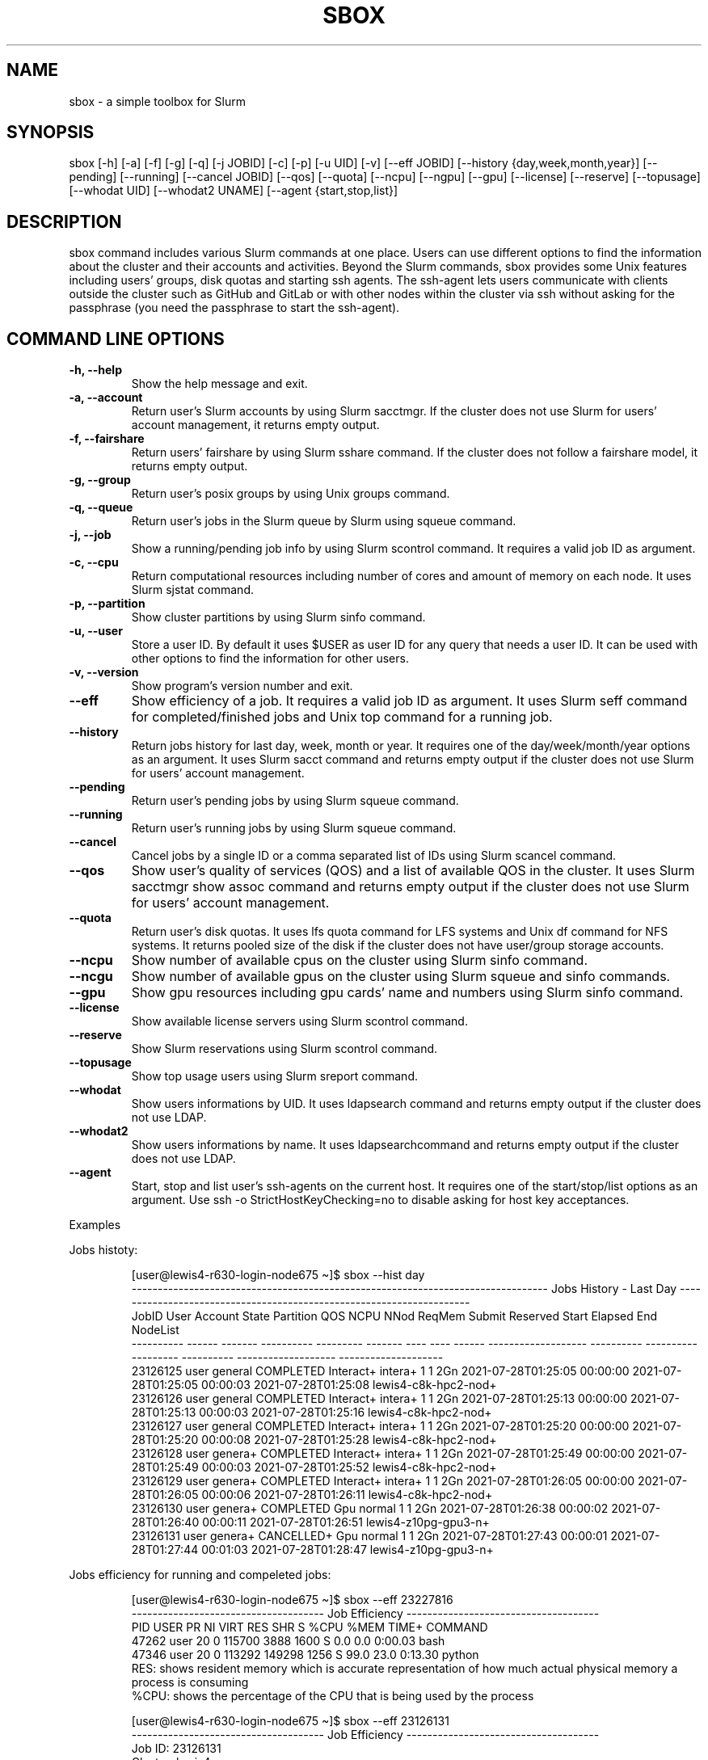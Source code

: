 .TH SBOX "1" "August 2021" "SBOX 1.2"
.SH NAME
sbox \- a simple toolbox for Slurm
.SH SYNOPSIS
sbox [-h] [-a] [-f] [-g] [-q] [-j JOBID] [-c] [-p] [-u UID] [-v] [--eff JOBID] [--history {day,week,month,year}] [--pending] [--running] [--cancel JOBID] [--qos] [--quota] [--ncpu] [--ngpu] [--gpu] [--license] [--reserve] [--topusage] [--whodat UID] [--whodat2 UNAME] [--agent {start,stop,list}]
.br
.SH DESCRIPTION
.PP
sbox command includes various Slurm commands at one place.
Users can use different options to find the information about the
cluster and their accounts and activities.
Beyond the Slurm commands, sbox provides some Unix features
including users\[cq] groups, disk quotas and starting ssh agents.
The ssh-agent lets users communicate with clients outside the cluster
such as GitHub and GitLab or with other nodes within the cluster via ssh
without asking for the passphrase (you need the passphrase to start the
ssh-agent).
.SH COMMAND LINE OPTIONS
.TP
.B -h, --help
Show the help message and exit.
.TP
.B -a, --account
Return user\[cq]s Slurm accounts by using Slurm
sacctmgr.
If the cluster does not use Slurm for users\[cq] account management, it
returns empty output.
.TP
.B -f, --fairshare
Return users\[cq] fairshare by using Slurm
sshare command.
If the cluster does not follow a fairshare model, it returns empty
output.
.TP
.B -g, --group
Return user\[cq]s posix groups by using Unix
groups command.
.TP
.B -q, --queue
Return user\[cq]s jobs in the Slurm queue by
Slurm using squeue command.
.TP
.B -j, --job
Show a running/pending job info by using Slurm
scontrol command.
It requires a valid job ID as argument.
.TP
.B -c, --cpu
Return computational resources including number of
cores and amount of memory on each node.
It uses Slurm sjstat command.
.TP
.B -p, --partition
Show cluster partitions by using Slurm
sinfo command.
.TP
.B -u, --user
Store a user ID.
By default it uses $USER as user ID for any query that needs a
user ID.
It can be used with other options to find the information for other
users.
.TP
.B -v, --version
Show program\[cq]s version number and exit.
.TP
.B --eff
Show efficiency of a job.
It requires a valid job ID as argument.
It uses Slurm seff command for completed/finished jobs and
Unix top command for a running job.
.TP
.B --history
Return jobs history for last day, week, month or
year.
It requires one of the day/week/month/year options as an argument.
It uses Slurm sacct command and returns empty output if the
cluster does not use Slurm for users\[cq] account management.
.TP
.B --pending
Return user\[cq]s pending jobs by using Slurm
squeue command.
.TP
.B --running
Return user\[cq]s running jobs by using Slurm
squeue command.
.TP
.B --cancel
Cancel jobs by a single ID or a comma separated list
of IDs using Slurm scancel command.
.TP
.B --qos
Show user\[cq]s quality of services (QOS) and a list of
available QOS in the cluster.
It uses Slurm sacctmgr show assoc command and returns empty
output if the cluster does not use Slurm for users\[cq] account
management.
.TP
.B --quota
Return user\[cq]s disk quotas.
It uses lfs quota command for LFS systems and Unix
df command for NFS systems.
It returns pooled size of the disk if the cluster does not have
user/group storage accounts.
.TP
.B --ncpu
Show number of available cpus on the cluster using
Slurm sinfo command.
.TP
.B --ncgu
Show number of available gpus on the cluster using
Slurm squeue and sinfo commands.
.TP
.B --gpu
Show gpu resources including gpu cards\[cq] name and
numbers using Slurm sinfo command.
.TP
.B --license
Show available license servers using Slurm
scontrol command.
.TP
.B --reserve
Show Slurm reservations using Slurm
scontrol command.
.TP
.B --topusage
Show top usage users using Slurm sreport
command.
.TP
.B --whodat
Show users informations by UID.
It uses ldapsearch command and returns empty output if the
cluster does not use LDAP.
.TP
.B --whodat2
Show users informations by name.
It uses ldapsearchcommand and returns empty output if the
cluster does not use LDAP.
.TP
.B --agent
Start, stop and list user\[cq]s ssh-agents on the
current host.
It requires one of the start/stop/list options as an argument.
Use ssh -o StrictHostKeyChecking=no to disable asking for host
key acceptances.
.PP
Examples
.PP
Jobs histoty:
.IP
.nf
[user\[at]lewis4-r630-login-node675 \[ti]]$ sbox --hist day
-------------------------------------------------------------------------------- Jobs History - Last Day ---------------------------------------------------------------------
     JobID   User Account      State Partition     QOS NCPU NNod ReqMem              Submit   Reserved               Start    Elapsed                 End             NodeList
---------- ------ ------- ---------- --------- ------- ---- ---- ------ ------------------- ---------- ------------------- ---------- ------------------- --------------------
  23126125  user  general  COMPLETED Interact+ intera+    1    1    2Gn 2021-07-28T01:25:05   00:00:00 2021-07-28T01:25:05   00:00:03 2021-07-28T01:25:08 lewis4-c8k-hpc2-nod+
  23126126  user  general  COMPLETED Interact+ intera+    1    1    2Gn 2021-07-28T01:25:13   00:00:00 2021-07-28T01:25:13   00:00:03 2021-07-28T01:25:16 lewis4-c8k-hpc2-nod+
  23126127  user  general  COMPLETED Interact+ intera+    1    1    2Gn 2021-07-28T01:25:20   00:00:00 2021-07-28T01:25:20   00:00:08 2021-07-28T01:25:28 lewis4-c8k-hpc2-nod+
  23126128  user  genera+  COMPLETED Interact+ intera+    1    1    2Gn 2021-07-28T01:25:49   00:00:00 2021-07-28T01:25:49   00:00:03 2021-07-28T01:25:52 lewis4-c8k-hpc2-nod+
  23126129  user  genera+  COMPLETED Interact+ intera+    1    1    2Gn 2021-07-28T01:26:05   00:00:00 2021-07-28T01:26:05   00:00:06 2021-07-28T01:26:11 lewis4-c8k-hpc2-nod+
  23126130  user  genera+  COMPLETED       Gpu  normal    1    1    2Gn 2021-07-28T01:26:38   00:00:02 2021-07-28T01:26:40   00:00:11 2021-07-28T01:26:51 lewis4-z10pg-gpu3-n+
  23126131  user  genera+ CANCELLED+       Gpu  normal    1    1    2Gn 2021-07-28T01:27:43   00:00:01 2021-07-28T01:27:44   00:01:03 2021-07-28T01:28:47 lewis4-z10pg-gpu3-n+
.fi
.PP
Jobs efficiency for running and compeleted jobs:
.IP
.nf
[user\[at]lewis4-r630-login-node675 \[ti]]$ sbox --eff 23227816
------------------------------------- Job Efficiency -------------------------------------
   PID USER      PR  NI    VIRT    RES     SHR  S   %CPU   %MEM   TIME+   COMMAND
 47262 user      20   0  115700   3888     1600 S   0.0    0.0    0:00.03 bash
 47346 user      20   0  113292   149298   1256 S   99.0   23.0   0:13.30 python
RES: shows resident memory which is accurate representation of how much actual physical memory a process is consuming
%CPU: shows the percentage of the CPU that is being used by the process
.fi
.IP
.nf
[user\[at]lewis4-r630-login-node675 \[ti]]$ sbox --eff 23126131
------------------------------------- Job Efficiency -------------------------------------
Job ID: 23126131
Cluster: lewis4
User/Group: user/user
State: COMPLETED (exit code 0)
Cores: 1
CPU Utilized: 00:11:01
CPU Efficiency: 48.59% of 00:21:03 core-walltime
Memory Utilized: 445.80 MB
Memory Efficiency: 24.24% of 2.00 GB
.fi
.PP
Accounts, fairshares, and groups:
.IP
.nf
[user\[at]lewis4-r630-login-node675 \[ti]]$ sbox -afg
---------------------------------------- Accounts ----------------------------------------
rcss-gpu  root  general-gpu  rcss  general
--------------------------------------- Fairshare ----------------------------------------
             Account       User  RawShares  NormShares    RawUsage  EffectvUsage  FairShare 
-------------------- ---------- ---------- ----------- ----------- ------------- ---------- 
root                       user     parent    1.000000           0      0.000000   1.000000 
general-gpu                user          1    0.000005        3942      0.000016   0.098089 
rcss                       user          1    0.001391        1327      0.001147   0.564645 
general                    user          1    0.000096     3196356      0.000243   0.174309 
rcss-gpu                   user          1    0.000181           0      0.000000   0.999976 
----------------------------------------- Groups -----------------------------------------
user : user rcss gaussian biocompute rcsslab-group rcss-maintenance rcss-cie software-cache
.fi
.PP
Disk quotas:
.IP
.nf
[user\[at]lewis4-r630-login-node675 \[ti]]$ sbox --quo
------------------------------------- user /home storage -------------------------------------
      File         Used  Use%  Avail  Size  Type
      /home/user   996M  20%   4.1G   5.0G  nfs4
-----------------------------------------------------------------------------------------------
------------------------------------- user /data storage -------------------------------------
     Filesystem    used   quota   limit   grace   files   quota   limit   grace
          /data  85.89G      0k    105G       - 1477223       0       0       -
-----------------------------------------------------------------------------------------------
.fi
.PP
Jobs in the queue:
.IP
.nf
[user\[at]lewis4-r630-login-node675 \[ti]]$ sbox -q
----------------------------------- Jobs in the Queue ------------------------------------
             JOBID PARTITION     NAME     USER ST       TIME  NODES NODELIST(REASON)
          23150514     Lewis jupyter-    user   R       5:29      1 lewis4-r630-hpc4-node537
.fi
.PP
Cluster resources:
.IP
.nf
[user\[at]lewis4-r630-login-node675 \[ti]]$ sbox --ngpu
------------------------------------- Number of GPUs -------------------------------------
Partition Gpu has 19 gpus available out of 27 (70%)
Partition gpu3 has 15 gpus available out of 15 (100%)
Partition gpu4 has 4 gpus available out of 12 (33%)
.fi
.IP
.nf
[user\[at]lewis4-r630-login-node675 \[ti]]$ sbox --ncpu
------------------------------------- Number of CPUs -------------------------------------
Partition Interactive has 158 cpus available out of 160 (99%)
Partition Lewis has 161 cpus available out of 2344 (7%)
Partition Serial has 42 cpus available out of 48 (88%)
Partition Dtn has 35 cpus available out of 36 (97%)
Partition hpc3 has 24 cpus available out of 456 (5%)
Partition hpc4 has 79 cpus available out of 1008 (8%)
Partition hpc4rc has 58 cpus available out of 952 (6%)
Partition hpc5 has 70 cpus available out of 1400 (5%)
Partition hpc6 has 0 cpus available out of 2976 (0%)
Partition General has 1837 cpus available out of 7008 (26%)
Partition Gpu has 383 cpus available out of 412 (93%)
.fi
.SH AUTHOR
Ashkan Mirzaee: https://ashki23.github.io/
.SH INTERNET RESOURCES
.br
Documentation:  https://sbox.readthedocs.io/
.br
Downloads:  https://github.com/ashki23/sbox/releases/latest
.br
Module repository:  https://github.com/ashki23/sbox
.SH LICENSING
Sbox is distributed under an Open Source license. See the file
"LICENSE" in the source distribution for information on terms &
conditions for accessing and otherwise using Sbox and for a
DISCLAIMER OF ALL WARRANTIES.
